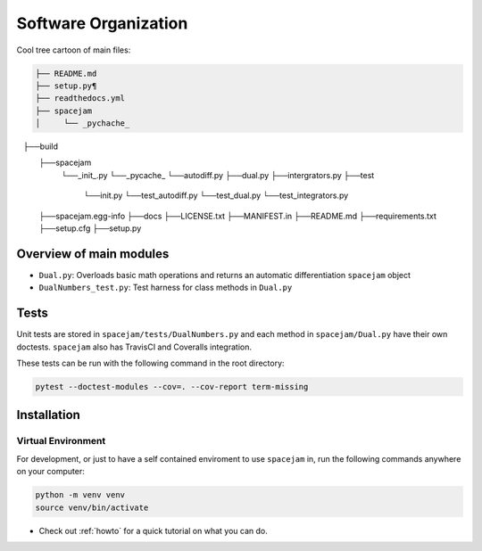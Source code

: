 Software Organization
=====================
Cool tree cartoon of main files:

.. code-block:: text

        ├── README.md 
        ├── setup.py¶
        ├── readthedocs.yml
        ├── spacejam 
        │     └── _pychache_
   	      ├──build
	      ├──spacejam
		    └──_init_.py
		    └──_pycache_
		    └──autodiff.py
		    ├──dual.py
		    ├──intergrators.py
		    ├──test
			└──init.py
			└──test_autodiff.py
			└──test_dual.py
			└──test_integrators.py	
	      ├──spacejam.egg-info 
	      ├──docs
	      ├──LICENSE.txt
	      ├──MANIFEST.in
	      ├──README.md
	      ├──requirements.txt
	      ├──setup.cfg
	      ├──setup.py 
       
   
Overview of main modules
------------------------
* ``Dual.py``: Overloads basic math operations and returns an 
  automatic differentiation ``spacejam`` object

* ``DualNumbers_test.py``: Test harness for class methods in ``Dual.py``

Tests
-----
Unit tests are stored in ``spacejam/tests/DualNumbers.py`` and each
method in ``spacejam/Dual.py`` have their own doctests. ``spacejam`` also has
TravisCI and Coveralls integration.

These tests can be run with the following command in the root directory:

.. code-block:: none

        pytest --doctest-modules --cov=. --cov-report term-missing

.. _install:

Installation
------------
Virtual Environment
~~~~~~~~~~~~~~~~~~~
For development, or just to have a self contained enviroment to use ``spacejam``
in, run the following commands anywhere on your computer:

.. code-block:: none                                                                                   
                                                                                    
        python -m venv venv                                                         
        source venv/bin/activate                                                    


* Check out :ref:`howto` for a quick tutorial on what you can do.
